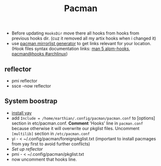 #+title: Pacman
#+SOURCE: hooks source - https://forum.manjaro.org/t/creating-useful-pacman-hooks/55020

- Before updating ~HooksDir~ move there all hooks from hooks from previous hooks
  dir. (cuz it removed all my artix hooks when i changed it)
- use [[https://archlinux.org/mirrorlist/?country=RU&protocol=https&ip_version=4&ip_version=7][pacman mirrorlist generator]] to get links relevant for your location. (Hook
  files syntax documentation links: [[https://man.archlinux.org/man/core/pacman/alpm-hooks.5.en][man 5 alpm-hooks]], [[https://wiki.archlinux.org/title/Pacman#Hooks][pacman@hooks #archlinux]])

** reflector
- pmi reflector
- ssce --now reflector
** System boostrap
- [[https://www.makeuseof.com/install-and-use-yay-arch-linux/#how-to-install-yay-on-arch-linux][install yay]]
- add =Include = /home/earthian/.config/pacman/pacman.conf= to [options] section
  in etc/pacman.conf. *Comment* 'Hooks' line in =pacman.conf= because otherwise it
  will overwrite our pkglist files. Uncomment =[multilib]= section in
  =/etc/pacman.conf=
- yi - < ~/.config/pacman/foreignpkglist.txt (important to install pacmages
  from yay first to avoid further conflicts)
- [[*reflector][Set up reflector]]
- pmi - < ~/.config/pacman/pkglist.txt
- now uncomment that hooks line.

